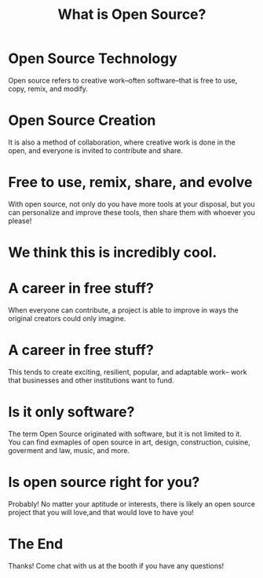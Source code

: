 #+TITLE:  What is Open Source?

* Open Source Technology
Open source refers to creative work--often software--that is free to use, copy,
remix, and modify.
* Open Source Creation
It is also a method of collaboration, where creative work is done in the open,
and everyone is invited to contribute and share.
* Free to use, remix, share, and evolve
With open source, not only do you have more tools at your disposal, but you can
personalize and improve these tools, then share them with whoever you please!
* We think this is incredibly cool.
* A career in free stuff?
When everyone can contribute, a project is able to improve in ways the original
creators could only imagine.
* A career in free stuff?
This tends to create exciting, resilient, popular, and adaptable work-- work
that businesses and other institutions want to fund.
* Is it only software?
The term Open Source originated with software, but it is not limited to it. You
can find exmaples of open source in art, design, construction, cuisine,
goverment and law, music, and more.
* Is open source right for you?
Probably! No matter your aptitude or interests, there is likely an open source
project that you will love,and that would love to have you!
* The End
Thanks! Come chat with us at the booth if you have any questions!
* Footnotes :noexport:
** LOCAL VARS
#+REVEAL_ROOT: https://multiplex.cool-happy-fun-instance.pair.sharing.io
#+REVEAL_MULTIPLEX_URL: https://multiplex.cool-happy-fun-instance.pair.sharing.io/
#+REVEAL_MULTIPLEX_SOCKETIO_URL: https://multiplex.cool-happy-fun-instance.pair.sharing.io/socket.io/socket.io.js
#+REVEAL_VERSION: 4
#+REVEAL_HEAD_PREAMBLE: <link rel="preconnect" href="https://fonts.googleapis.com">
#+REVEAL_HEAD_PREAMBLE: <link rel="preconnect" href="https://fonts.gstatic.com" crossorigin>
#+REVEAL_EXTRA_CSS: https://unpkg.com/nes.css@2.3.0/css/nes.min.css
#+REVEAL_EXTRA_CSS: https://fonts.googleapis.com/css2?family=Press+Start+2P&display=swap
#+REVEAL_EXTRA_CSS: /stylesheets/infocards.css
#+REVEAL_HLEVEL: 2
#+REVEAL_MARGIN: 0.1
#+REVEAL_WIDTH: 1000
#+REVEAL_HEIGHT: 600
#+REVEAL_MAX_SCALE: 3.5
#+REVEAL_MIN_SCALE: 0.2
#+REVEAL_PLUGINS: (markdown notes highlight multiplex)
#+REVEAL_SLIDE_NUMBER: ""
#+REVEAL_SPEED: 1
#+REVEAL_THEME: simple
#+REVEAL_THEME_OPTIONS: beige|black|blood|league|moon|night|serif|simple|sky|solarized|white
#+REVEAL_TRANS: none
#+REVEAL_TRANS_OPTIONS: none|cube|fade|concave|convex|page|slide|zoom
#+REVEAL_EXTRA_OPTIONS: autoSlide:30000, loop:true
#+REVEAL_PREAMBLE: <script src="/socket.io/socket.io.js"></script><script src="/qrcode.min.js"></script><script src="/prezzie-init.js"></script>
#+REVEAL_MULTIPLEX_SECRET: ', secret: window.secret, undefined:'
#+REVEAL_MULTIPLEX_ID: ', id: window.socketID, undefined: '
#+REVEAL_MULTIPLEX_URL: https://multiplex.cool-happy-fun-instance.pair.sharing.io
#+OPTIONS: num:nil
#+OPTIONS: toc:nil
#+OPTIONS: mathjax:Y
#+OPTIONS: reveal_single_file:nil
#+OPTIONS: reveal_control:t
#+OPTIONS: reveal-progress:t
#+OPTIONS: reveal_history:nil
#+OPTIONS: reveal_center:t
#+OPTIONS: reveal_rolling_links:nil
#+OPTIONS: reveal_keyboard:t
#+OPTIONS: author:nil
#+OPTIONS: timestamp:nil
